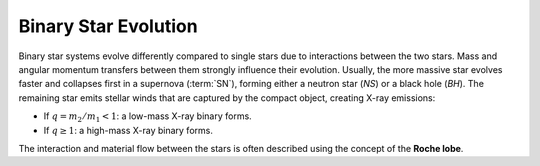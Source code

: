 
=====================
Binary Star Evolution
=====================

Binary star systems evolve differently compared to single stars due to interactions between the two stars.
Mass and angular momentum transfers between them strongly influence their evolution.
Usually, the more massive star evolves faster and collapses first in a supernova (:term:`SN`),
forming either a neutron star (`NS`) or a black hole (`BH`). The remaining star emits stellar winds that are
captured by the compact object, creating X-ray emissions:

- If :math:`q = m_2 / m_1 < 1`: a low-mass X-ray binary forms.

- If :math:`q \geq 1`: a high-mass X-ray binary forms.

The interaction and material flow between the stars is often described using the concept of the **Roche lobe**.


.. dropdown:: What are gravitational waves?

    Gravitational wave (:term:`GW`) are ripples in the fabric of space-time caused by massive, accelerating objects, like orbiting :term:`NS` or merging :term:`BH`.

    These waves were predicted by Einstein’s theory of general relativity and travel at the speed of light. Unlike electromagnetic waves,
    they pass through matter almost undisturbed, carrying pristine information about their cosmic origin.

    .. admonition:: What can we learn from gravitational waves?
        :class: important

        - Measure the mass, spin, and distance of compact objects
        - Study the properties of :term:`NS` interiors (e.g. their equation of state)
        - Observe parts of the universe invisible to light
        - Combine GW data with electromagnetic signals in multi-messenger astronomy


.. dropdown::  What is a compact binary coalescence?

    .. admonition:: Compact binary coalescence explained
        :class: tip

        A :term:`CBC` is the final stage of the life of a binary system composed of two compact objects such as a :term:`BNS`, :term:`BBH`, or :term:`NSBH`.
        These systems lose energy and spiral inward due to gravitational wave emission until they eventually merge.
        As the two compact objects orbit closer and faster, they emit gravitational waves, losing orbital energy and eventually merging.
        This final collision emits a powerful burst of :term:`GW` that can be detected by observatories such as :term:`aLIGO`, :term:`aVirgo`, and :term:`KAGRA`.

    .. admonition:: How do compact binary systems form?
        :class: important

        - Two massive stars are born as a binary system.
        - Each star may evolve and collapse into a compact object like a :term:`NS` or :term:`BH` after a supernova explosion.
        - Over time, the binary system loses energy via gravitational radiation.
        - If the separation is small enough, the two compact objects spiral in and merge within the age of the universe.


.. dropdown:: Gravitational wave sources

    .. admonition:: :term:`GW` are emitted by several astrophysical sources:
        :class: info

        - **Transient sources**: like the merger of :term:`BH` or :term:`NS` systems, and core-collapse :term:`SN`.
        - **Continuous sources**: such as rapidly rotating (fast-spinning) :term:`NS` (pulsars) with asymmetries.
        - **Stochastic background**: a faint, persistent signal from many unresolved sources, possibly from the early universe.
        - **Exotic sources/theoretical sources**: like wormholes or other phenomena beyond general relativity.

        Among these, the most powerful and well-understood signals come from :term:`CBC`.

